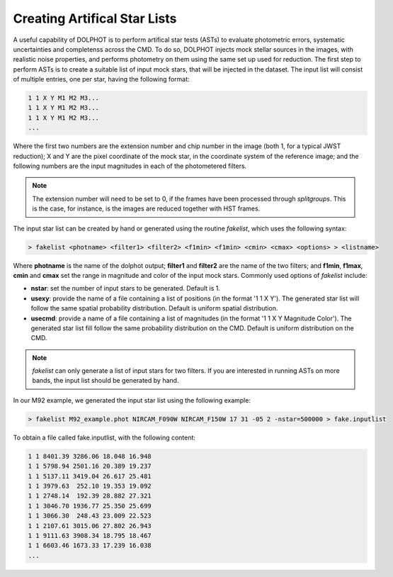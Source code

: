 Creating Artifical Star Lists
============

A useful capability of DOLPHOT is to perform artifical star tests (ASTs) to evaluate photometric errors, systematic uncertainties and completenss across the CMD. To do so, DOLPHOT injects mock stellar sources in the images, with realistic noise properties, and performs photometry on them using the same set up used for reduction. The first step to perform ASTs is to create a suitable list of input mock stars, that will be injected in the dataset. The input list will consist of multiple entries, one per star, having the following format:

.. code-block:: bash

  1 1 X Y M1 M2 M3...
  1 1 X Y M1 M2 M3...
  1 1 X Y M1 M2 M3...
  ...

Where the first two numbers are the extension number and chip number in the image (both 1, for a typical JWST reduction); X and Y are the pixel coordinate of the mock star, in the coordinate system of the reference image; and the following numbers are the input magnitudes in each of the photometered filters.

.. note::

  The extension number will need to be set to 0, if the frames have been processed through *splitgroups*. This is the case, for instance, is the images are reduced together with HST frames.

The input star list can be created by hand or generated using the routine *fakelist*, which uses the following syntax:

.. code-block:: bash

  > fakelist <photname> <filter1> <filter2> <f1min> <f1min> <cmin> <cmax> <options> > <listname>

Where **photname** is the name of the dolphot output; **filter1** and **filter2** are the name of the two filters; and **f1min**, **f1max**, **cmin** and **cmax** set the range in magnitude and color of the input mock stars. Commonly used options of *fakelist* include:

* **nstar**: set the number of input stars to be generated. Default is 1.
* **usexy**: provide the name of a file containing a list of positions (in the format '1 1 X Y'). The generated star list will follow the same spatial probability distribution. Default is uniform spatial distribution.
* **usecmd**: provide a name of a file containing a list of magnitudes (in the format '1 1 X Y Magnitude Color'). The generated star list fill follow the same probability distribution on the CMD. Default is uniform distribution on the CMD.

.. note::

  *fakelist* can only generate a list of input stars for two filters. If you are interested in running ASTs on more bands, the input list should be generated by hand.

In our M92 example, we generated the input star list using the following example:

.. code-block:: bash

  > fakelist M92_example.phot NIRCAM_F090W NIRCAM_F150W 17 31 -05 2 -nstar=500000 > fake.inputlist

To obtain a file called fake.inputlist, with the following content:

.. code-block:: bash

  1 1 8401.39 3286.06 18.048 16.948
  1 1 5798.94 2501.16 20.389 19.237
  1 1 5137.11 3419.04 26.617 25.481
  1 1 3979.63  252.10 19.353 19.092
  1 1 2748.14  192.39 28.882 27.321
  1 1 3046.70 1936.77 25.350 25.699
  1 1 3066.30  248.43 23.009 22.523
  1 1 2107.61 3015.06 27.802 26.943
  1 1 9111.63 3908.34 18.795 18.467
  1 1 6603.46 1673.33 17.239 16.038
  ...



